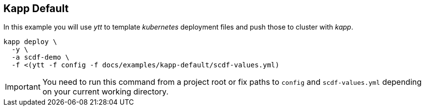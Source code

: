 ifdef::env-github[]
:tip-caption: :bulb:
:note-caption: :information_source:
:important-caption: :heavy_exclamation_mark:
:caution-caption: :fire:
:warning-caption: :warning:
endif::[]
ifndef::env-github[]
endif::[]

[[examples-kapp-default]]
== Kapp Default
In this example you will use _ytt_ to template _kubernetes_
deployment files and push those to cluster with _kapp_.

[source, bash]
----
kapp deploy \
  -y \
  -a scdf-demo \
  -f <(ytt -f config -f docs/examples/kapp-default/scdf-values.yml)
----

[IMPORTANT]
====
You need to run this command from a project root or fix
paths to `config` and `scdf-values.yml` depending on your
current working directory.
====
